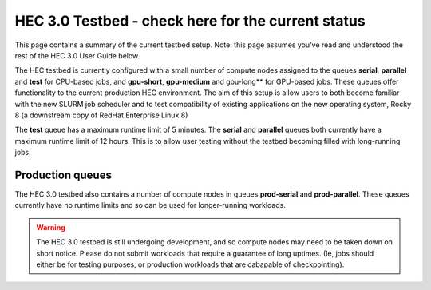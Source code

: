 HEC 3.0 Testbed - check here for the current status
==================================================

This page contains a summary of the current testbed setup. 
Note: this page assumes you've read and understood the rest 
of the HEC 3.0 User Guide below.

The HEC testbed is currently configured with a small number of
compute nodes assigned to the queues **serial**, **parallel** and **test**
for CPU-based jobs, and **gpu-short**, **gpu-medium** and gpu-long** for
GPU-based jobs.
These queues offer functionality to the current production HEC
environment. The aim of this setup is allow users to both
become familiar with the new SLURM job scheduler and to test
compatibility of existing applications on the new operating
system, Rocky 8 (a downstream copy of RedHat Enterprise Linux 8)

The **test** queue has a maximum runtime limit of 5 minutes. The **serial**
and **parallel** queues both currently have a maximum runtime limit
of 12 hours. This is to allow user testing without the testbed
becoming filled with long-running jobs.

Production queues
-----------------

The HEC 3.0 testbed also contains a number of compute nodes in queues
**prod-serial** and **prod-parallel**. These queues currently have no
runtime limits and so can be used for longer-running workloads.

.. warning::

  The HEC 3.0 testbed is still undergoing development, and so
  compute nodes may need to be taken down on short notice. Please
  do not submit workloads that require a guarantee of long uptimes.
  (Ie, jobs should either be for testing purposes, or production
  workloads that are cabapable of checkpointing).
